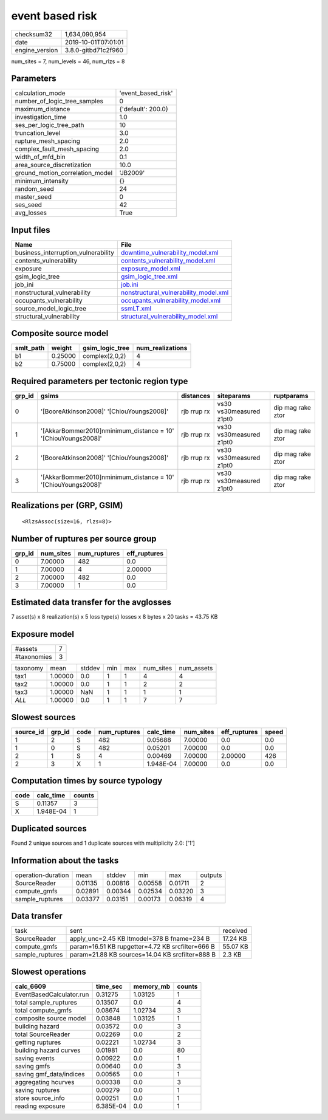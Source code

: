 event based risk
================

============== ===================
checksum32     1,634,090,954      
date           2019-10-01T07:01:01
engine_version 3.8.0-gitbd71c2f960
============== ===================

num_sites = 7, num_levels = 46, num_rlzs = 8

Parameters
----------
=============================== ==================
calculation_mode                'event_based_risk'
number_of_logic_tree_samples    0                 
maximum_distance                {'default': 200.0}
investigation_time              1.0               
ses_per_logic_tree_path         10                
truncation_level                3.0               
rupture_mesh_spacing            2.0               
complex_fault_mesh_spacing      2.0               
width_of_mfd_bin                0.1               
area_source_discretization      10.0              
ground_motion_correlation_model 'JB2009'          
minimum_intensity               {}                
random_seed                     24                
master_seed                     0                 
ses_seed                        42                
avg_losses                      True              
=============================== ==================

Input files
-----------
=================================== ================================================================================
Name                                File                                                                            
=================================== ================================================================================
business_interruption_vulnerability `downtime_vulnerability_model.xml <downtime_vulnerability_model.xml>`_          
contents_vulnerability              `contents_vulnerability_model.xml <contents_vulnerability_model.xml>`_          
exposure                            `exposure_model.xml <exposure_model.xml>`_                                      
gsim_logic_tree                     `gsim_logic_tree.xml <gsim_logic_tree.xml>`_                                    
job_ini                             `job.ini <job.ini>`_                                                            
nonstructural_vulnerability         `nonstructural_vulnerability_model.xml <nonstructural_vulnerability_model.xml>`_
occupants_vulnerability             `occupants_vulnerability_model.xml <occupants_vulnerability_model.xml>`_        
source_model_logic_tree             `ssmLT.xml <ssmLT.xml>`_                                                        
structural_vulnerability            `structural_vulnerability_model.xml <structural_vulnerability_model.xml>`_      
=================================== ================================================================================

Composite source model
----------------------
========= ======= =============== ================
smlt_path weight  gsim_logic_tree num_realizations
========= ======= =============== ================
b1        0.25000 complex(2,0,2)  4               
b2        0.75000 complex(2,0,2)  4               
========= ======= =============== ================

Required parameters per tectonic region type
--------------------------------------------
====== ============================================================== =========== ======================= =================
grp_id gsims                                                          distances   siteparams              ruptparams       
====== ============================================================== =========== ======================= =================
0      '[BooreAtkinson2008]' '[ChiouYoungs2008]'                      rjb rrup rx vs30 vs30measured z1pt0 dip mag rake ztor
1      '[AkkarBommer2010]\nminimum_distance = 10' '[ChiouYoungs2008]' rjb rrup rx vs30 vs30measured z1pt0 dip mag rake ztor
2      '[BooreAtkinson2008]' '[ChiouYoungs2008]'                      rjb rrup rx vs30 vs30measured z1pt0 dip mag rake ztor
3      '[AkkarBommer2010]\nminimum_distance = 10' '[ChiouYoungs2008]' rjb rrup rx vs30 vs30measured z1pt0 dip mag rake ztor
====== ============================================================== =========== ======================= =================

Realizations per (GRP, GSIM)
----------------------------

::

  <RlzsAssoc(size=16, rlzs=8)>

Number of ruptures per source group
-----------------------------------
====== ========= ============ ============
grp_id num_sites num_ruptures eff_ruptures
====== ========= ============ ============
0      7.00000   482          0.0         
1      7.00000   4            2.00000     
2      7.00000   482          0.0         
3      7.00000   1            0.0         
====== ========= ============ ============

Estimated data transfer for the avglosses
-----------------------------------------
7 asset(s) x 8 realization(s) x 5 loss type(s) losses x 8 bytes x 20 tasks = 43.75 KB

Exposure model
--------------
=========== =
#assets     7
#taxonomies 3
=========== =

======== ======= ====== === === ========= ==========
taxonomy mean    stddev min max num_sites num_assets
tax1     1.00000 0.0    1   1   4         4         
tax2     1.00000 0.0    1   1   2         2         
tax3     1.00000 NaN    1   1   1         1         
*ALL*    1.00000 0.0    1   1   7         7         
======== ======= ====== === === ========= ==========

Slowest sources
---------------
========= ====== ==== ============ ========= ========= ============ =====
source_id grp_id code num_ruptures calc_time num_sites eff_ruptures speed
========= ====== ==== ============ ========= ========= ============ =====
1         2      S    482          0.05688   7.00000   0.0          0.0  
1         0      S    482          0.05201   7.00000   0.0          0.0  
2         1      S    4            0.00469   7.00000   2.00000      426  
2         3      X    1            1.948E-04 7.00000   0.0          0.0  
========= ====== ==== ============ ========= ========= ============ =====

Computation times by source typology
------------------------------------
==== ========= ======
code calc_time counts
==== ========= ======
S    0.11357   3     
X    1.948E-04 1     
==== ========= ======

Duplicated sources
------------------
Found 2 unique sources and 1 duplicate sources with multiplicity 2.0: ['1']

Information about the tasks
---------------------------
================== ======= ======= ======= ======= =======
operation-duration mean    stddev  min     max     outputs
SourceReader       0.01135 0.00816 0.00558 0.01711 2      
compute_gmfs       0.02891 0.00344 0.02534 0.03220 3      
sample_ruptures    0.03377 0.03151 0.00173 0.06319 4      
================== ======= ======= ======= ======= =======

Data transfer
-------------
=============== ================================================ ========
task            sent                                             received
SourceReader    apply_unc=2.45 KB ltmodel=378 B fname=234 B      17.24 KB
compute_gmfs    param=16.51 KB rupgetter=4.72 KB srcfilter=666 B 55.07 KB
sample_ruptures param=21.88 KB sources=14.04 KB srcfilter=888 B  2.3 KB  
=============== ================================================ ========

Slowest operations
------------------
======================== ========= ========= ======
calc_6609                time_sec  memory_mb counts
======================== ========= ========= ======
EventBasedCalculator.run 0.31275   1.03125   1     
total sample_ruptures    0.13507   0.0       4     
total compute_gmfs       0.08674   1.02734   3     
composite source model   0.03848   1.03125   1     
building hazard          0.03572   0.0       3     
total SourceReader       0.02269   0.0       2     
getting ruptures         0.02221   1.02734   3     
building hazard curves   0.01981   0.0       80    
saving events            0.00922   0.0       1     
saving gmfs              0.00640   0.0       3     
saving gmf_data/indices  0.00565   0.0       1     
aggregating hcurves      0.00338   0.0       3     
saving ruptures          0.00279   0.0       1     
store source_info        0.00251   0.0       1     
reading exposure         6.385E-04 0.0       1     
======================== ========= ========= ======